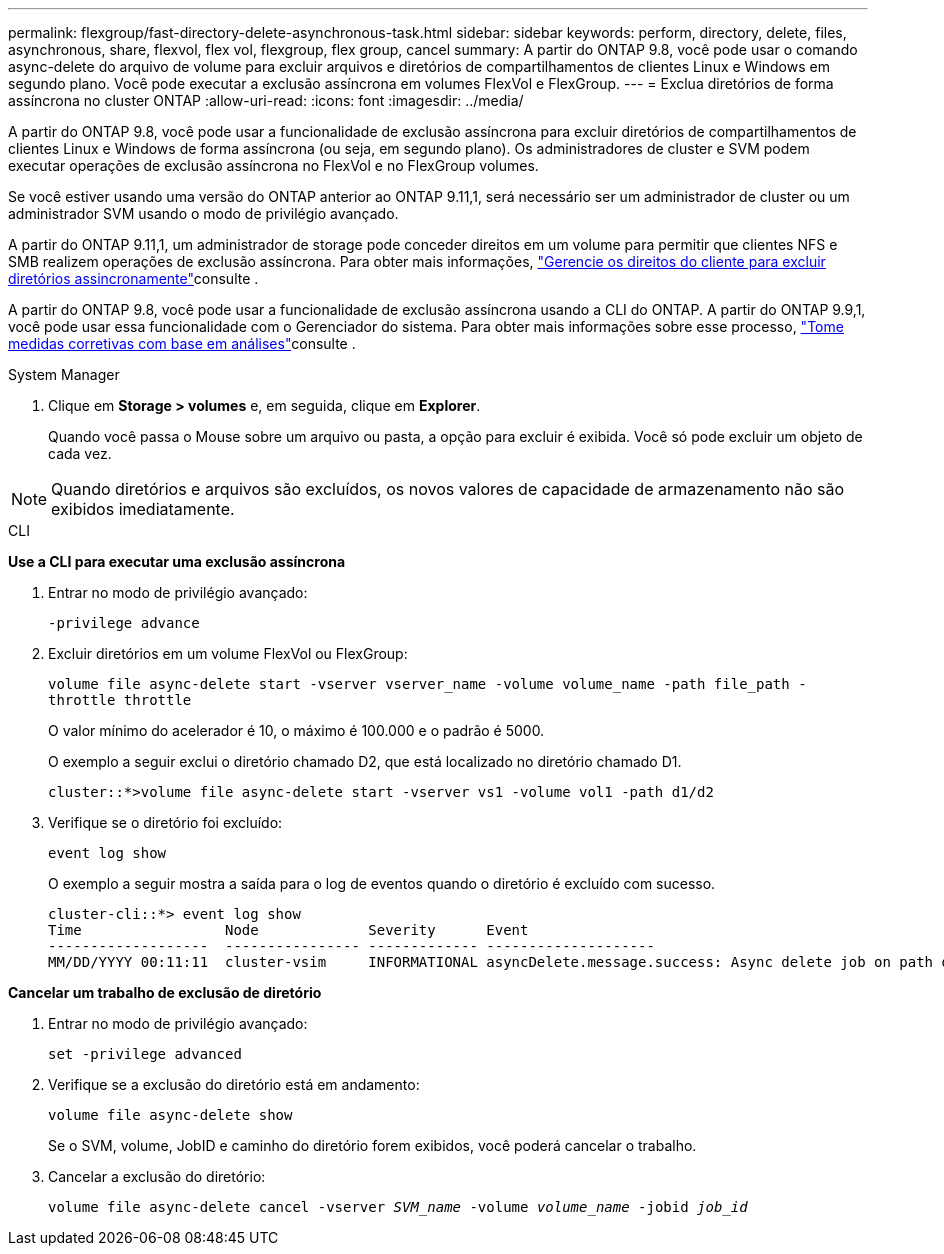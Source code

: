 ---
permalink: flexgroup/fast-directory-delete-asynchronous-task.html 
sidebar: sidebar 
keywords: perform, directory, delete, files, asynchronous, share, flexvol, flex vol, flexgroup, flex group, cancel 
summary: A partir do ONTAP 9.8, você pode usar o comando async-delete do arquivo de volume para excluir arquivos e diretórios de compartilhamentos de clientes Linux e Windows em segundo plano. Você pode executar a exclusão assíncrona em volumes FlexVol e FlexGroup. 
---
= Exclua diretórios de forma assíncrona no cluster ONTAP
:allow-uri-read: 
:icons: font
:imagesdir: ../media/


[role="lead"]
A partir do ONTAP 9.8, você pode usar a funcionalidade de exclusão assíncrona para excluir diretórios de compartilhamentos de clientes Linux e Windows de forma assíncrona (ou seja, em segundo plano). Os administradores de cluster e SVM podem executar operações de exclusão assíncrona no FlexVol e no FlexGroup volumes.

Se você estiver usando uma versão do ONTAP anterior ao ONTAP 9.11,1, será necessário ser um administrador de cluster ou um administrador SVM usando o modo de privilégio avançado.

A partir do ONTAP 9.11,1, um administrador de storage pode conceder direitos em um volume para permitir que clientes NFS e SMB realizem operações de exclusão assíncrona. Para obter mais informações, link:manage-client-async-dir-delete-task.html["Gerencie os direitos do cliente para excluir diretórios assincronamente"]consulte .

A partir do ONTAP 9.8, você pode usar a funcionalidade de exclusão assíncrona usando a CLI do ONTAP. A partir do ONTAP 9.9,1, você pode usar essa funcionalidade com o Gerenciador do sistema. Para obter mais informações sobre esse processo, link:../task_nas_file_system_analytics_take_corrective_action.html["Tome medidas corretivas com base em análises"]consulte .

[role="tabbed-block"]
====
.System Manager
--
. Clique em *Storage > volumes* e, em seguida, clique em *Explorer*.
+
Quando você passa o Mouse sobre um arquivo ou pasta, a opção para excluir é exibida. Você só pode excluir um objeto de cada vez.




NOTE: Quando diretórios e arquivos são excluídos, os novos valores de capacidade de armazenamento não são exibidos imediatamente.

--
.CLI
--
*Use a CLI para executar uma exclusão assíncrona*

. Entrar no modo de privilégio avançado:
+
`-privilege advance`

. Excluir diretórios em um volume FlexVol ou FlexGroup:
+
`volume file async-delete start -vserver vserver_name -volume volume_name -path file_path -throttle throttle`

+
O valor mínimo do acelerador é 10, o máximo é 100.000 e o padrão é 5000.

+
O exemplo a seguir exclui o diretório chamado D2, que está localizado no diretório chamado D1.

+
....
cluster::*>volume file async-delete start -vserver vs1 -volume vol1 -path d1/d2
....
. Verifique se o diretório foi excluído:
+
`event log show`

+
O exemplo a seguir mostra a saída para o log de eventos quando o diretório é excluído com sucesso.

+
....
cluster-cli::*> event log show
Time                 Node             Severity      Event
-------------------  ---------------- ------------- --------------------
MM/DD/YYYY 00:11:11  cluster-vsim     INFORMATIONAL asyncDelete.message.success: Async delete job on path d1/d2 of volume (MSID: 2162149232) was completed.
....


*Cancelar um trabalho de exclusão de diretório*

. Entrar no modo de privilégio avançado:
+
`set -privilege advanced`

. Verifique se a exclusão do diretório está em andamento:
+
`volume file async-delete show`

+
Se o SVM, volume, JobID e caminho do diretório forem exibidos, você poderá cancelar o trabalho.

. Cancelar a exclusão do diretório:
+
`volume file async-delete cancel -vserver _SVM_name_ -volume _volume_name_ -jobid _job_id_`



--
====